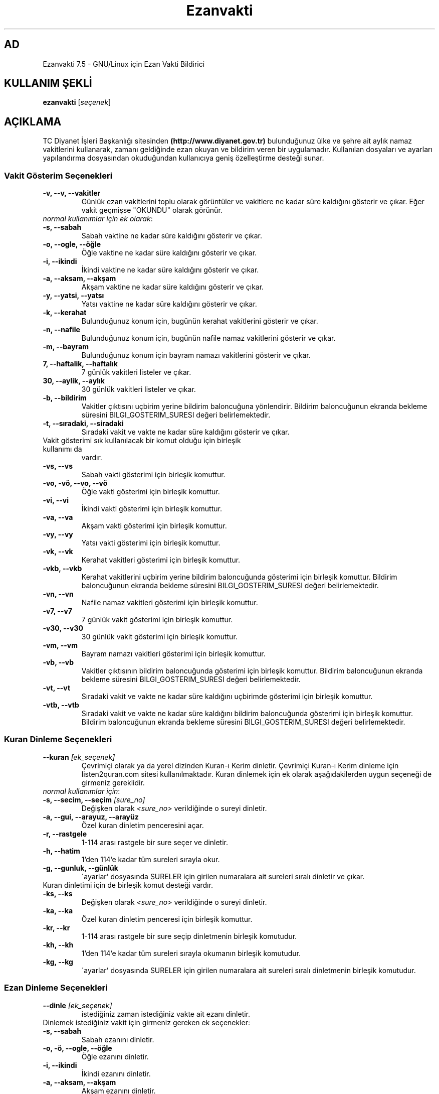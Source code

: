 .TH "Ezanvakti" "1" "2021\-03\-21" "Ezanvakti 7\&.5" "Ezanvakti Kullanım Yönergeleri"
.SH "AD"
Ezanvakti 7\.5 \- GNU/Linux için Ezan Vakti Bildirici
.SH "KULLANIM ŞEKLİ"
.B ezanvakti
.RI [ seçenek ]

.SH AÇIKLAMA
TC Diyanet İşleri Başkanlığı sitesinden \fB(http://www.diyanet.gov.tr)\fP
bulunduğunuz ülke ve şehre ait aylık namaz vakitlerini kullanarak,
zamanı geldiğinde ezan okuyan ve bildirim veren bir uygulamadır.
Kullanılan dosyaları ve ayarları yapılandırma dosyasından okuduğundan
kullanıcıya geniş özelleştirme desteği sunar.
.PP

.SS Vakit Gösterim Seçenekleri
.TP
.B \-v, \-\-v, \-\-vakitler
Günlük ezan vakitlerini toplu olarak görüntüler ve vakitlere ne kadar süre
kaldığını gösterir ve çıkar. Eğer vakit geçmişse "OKUNDU" olarak görünür.
.TP
\fInormal kullanımlar için ek olarak\fP:
.TP
.B \-s, \-\-sabah
Sabah vaktine ne kadar süre kaldığını gösterir ve çıkar.
.TP
.B \-o, \-\-ogle, \-\-öğle
Öğle vaktine ne kadar süre kaldığını gösterir ve çıkar.
.TP
.B \-i, \-\-ikindi
İkindi vaktine ne kadar süre kaldığını gösterir ve çıkar.
.TP
.B \-a, \-\-aksam, \-\-akşam
Akşam vaktine ne kadar süre kaldığını gösterir ve çıkar.
.TP
.B \-y, \-\-yatsi, \-\-yatsı
Yatsı vaktine ne kadar süre kaldığını gösterir ve çıkar.
.TP
.B \-k, \-\-kerahat
Bulunduğunuz konum için, bugünün kerahat vakitlerini gösterir ve çıkar.
.TP
.B \-n, \-\-nafile
Bulunduğunuz konum için, bugünün nafile namaz vakitlerini gösterir ve çıkar.
.TP
.B \-m, \-\-bayram
Bulunduğunuz konum için bayram namazı vakitlerini gösterir ve çıkar.
.TP
.B \7, \-\-haftalik, \-\-haftalık
7 günlük vakitleri listeler ve çıkar.
.TP
.B \30, \-\-aylik, \-\-aylık
30 günlük vakitleri listeler ve çıkar.
.TP
.B \-b, \-\-bildirim
Vakitler çıktısını uçbirim yerine bildirim baloncuğuna yönlendirir.
Bildirim baloncuğunun ekranda bekleme süresini
BILGI_GOSTERIM_SURESI değeri belirlemektedir.
.TP
.B \-t, \-\-sıradaki, \-\-siradaki
Sıradaki vakit ve vakte ne kadar süre kaldığını gösterir ve çıkar.
.TP
Vakit gösterimi sık kullanılacak bir komut olduğu için birleşik kullanımı da
vardır.
.TP
.B \-vs, \-\-vs
Sabah vakti gösterimi için birleşik komuttur.
.TP
.B \-vo, \-vö, \-\-vo, \-\-vö
Öğle vakti gösterimi için birleşik komuttur.
.TP
.B \-vi, \-\-vi
İkindi vakti gösterimi için birleşik komuttur.
.TP
.B \-va, \-\-va
Akşam vakti gösterimi için birleşik komuttur.
.TP
.B \-vy, \-\-vy
Yatsı vakti gösterimi için birleşik komuttur.
.TP
.B \-vk, \-\-vk
Kerahat vakitleri gösterimi için birleşik komuttur.
.TP
.B \-vkb, \-\-vkb
Kerahat vakitlerini uçbirim yerine bildirim baloncuğunda gösterimi
için birleşik komuttur.
Bildirim baloncuğunun ekranda bekleme süresini
BILGI_GOSTERIM_SURESI değeri belirlemektedir.
.TP
.B \-vn, \-\-vn
Nafile namaz vakitleri gösterimi için birleşik komuttur.
.TP
.B \-v7, \-\-v7
7 günlük vakit gösterimi için birleşik komuttur.
.TP
.B \-v30, \-\-v30
30 günlük vakit gösterimi için birleşik komuttur.
.TP
.B \-vm, \-\-vm
Bayram namazı vakitleri gösterimi için birleşik komuttur.
.TP
.B \-vb, \-\-vb
Vakitler çıktısının bildirim baloncuğunda
gösterimi için birleşik komuttur.
Bildirim baloncuğunun ekranda bekleme süresini
BILGI_GOSTERIM_SURESI değeri belirlemektedir.
.TP
.B \-vt, \-\-vt
Sıradaki vakit ve vakte ne kadar süre kaldığını
uçbirimde gösterimi için birleşik komuttur.
.TP
.B \-vtb, \-\-vtb
Sıradaki vakit ve vakte ne kadar süre kaldığını
bildirim baloncuğunda gösterimi için birleşik komuttur.
Bildirim baloncuğunun ekranda bekleme süresini
BILGI_GOSTERIM_SURESI değeri belirlemektedir.

.SS Kuran Dinleme Seçenekleri
.TP
.B \-\-kuran \fI[ek_seçenek]\fP
Çevrimiçi olarak ya da yerel dizinden Kuran\-ı Kerim dinletir. Çevrimiçi Kuran\-ı Kerim dinleme
için listen2quran.com sitesi kullanılmaktadır. Kuran dinlemek
için ek olarak aşağıdakilerden uygun seçeneği de girmeniz
gereklidir.
.TP
\fInormal kullanımlar için\fP:
.TP
.B \-s, \-\-secim, \-\-seçim \fI[sure_no]\fP
Değişken olarak \fI<sure_no>\fP verildiğinde o sureyi dinletir.
.TP
.B \-a, \-\-gui,  \-\-arayuz, \-\-arayüz
Özel kuran dinletim penceresini açar.
.TP
.B \-r, \-\-rastgele
1\-114 arası rastgele bir sure seçer ve dinletir.
.TP
.B \-h, \-\-hatim
1'den 114'e kadar tüm sureleri sırayla okur.
.TP
.B \-g, \-\-gunluk, \-\-günlük
\'ayarlar' dosyasında SURELER için girilen numaralara ait sureleri sıralı dinletir ve çıkar.
.TP
Kuran dinletimi için de birleşik komut desteği vardır.
.TP
.B \-ks, \-\-ks
Değişken olarak \fI<sure_no>\fP verildiğinde o sureyi dinletir.
.TP
.B \-ka, \-\-ka
Özel kuran dinletim penceresi için birleşik komuttur.
.TP
.B \-kr, \-\-kr
1\-114 arası rastgele bir sure seçip dinletmenin birleşik komutudur.
.TP
.B \-kh, \-\-kh
1'den 114'e kadar tüm sureleri sırayla okumanın birleşik komutudur.
.TP
.B \-kg, \-\-kg
\'ayarlar' dosyasında SURELER için girilen numaralara ait sureleri sıralı
dinletmenin birleşik komutudur.

.SS Ezan Dinleme Seçenekleri
.TP
.B \-\-dinle \fI[ek_seçenek]\fP
istediğiniz zaman istediğiniz vakte ait ezanı dinletir.
.TP
Dinlemek istediğiniz vakit için girmeniz gereken ek seçenekler:
.TP
.B \-s, \-\-sabah
Sabah ezanını dinletir.
.TP
.B \-o, \-ö, \-\-ogle, \-\-öğle
Öğle ezanını dinletir.
.TP
.B \-i, \-\-ikindi
İkindi ezanını dinletir.
.TP
.B \-a, \-\-aksam, \-\-akşam
Akşam ezanını dinletir.
.TP
.B \-y, \-\-yatsi, \-\-yatsı
Yatsı ezanını dinletir.
.TP
.B \-c, \-\-cuma
Cuma selası dinletir.

.SS Conky Seçenekleri
.TP
.B \-\-conky
Conky alanına günlük ezan vakitlerini eklemek isteyenler için renksiz
ve kısa çıktı verir.
.PP
\fIek olarak\fP
.TP
.B \-i, \-\-iftar
Conky alanında iftar vaktine ne kadar süre kaldığını görmek isteyenler için
renksiz ve kısa çıktı verir.
.TP
.B \-m, \-\-imsak
Conky alanında imsak vaktine ne kadar süre kaldığını görmek isteyenler için
renksiz ve kısa çıktı verir.
.TP
.B \-s, \-\-sıradaki, \-\-siradaki
Conky alanında sıradaki vakit ve vakte ne kadar süre kaldığını görmek isteyenler için
renksiz ve kısa çıktı verir.
.TP
.B \-k, \-\-kerahat
Conky alanında, o güne ait kerahat vakitlerini görmek isteyenler için renksiz ve kısa
çıktı verir.

.SS İftar ve imsak Seçenekleri
.TP
.B \-\-iftar
İftar vaktine ne kadar süre kaldığını görüntüler ve çıkar.
.PP
\fIek olarak\fP
.TP
.B \-b, \-\-bildirim
İftar vakti kalan süre bilgisini uçbrim yerine bildirim baloncuğunda gösterir.
Bildirim baloncuğunun ekranda bekleme süresini
BILGI_GOSTERIM_SURESI değeri belirlemektedir.
.TP
.B \-\-imsak
İmsak vaktine ne kadar süre kaldığını görüntüler ve çıkar.
.PP
\fIek olarak\fP
.TP
.B \-b, \-\-bildirim
İmsak vakti kalan süre bilgisini uçbrim yerine bildirim baloncuğunda gösterir.
Bildirim baloncuğunun ekranda bekleme süresini
BILGI_GOSTERIM_SURESI değeri belirlemektedir.

.SS Bilgi Seçenekleri
.TP
.B \-\-ayet
Rastgele bir Kuran\-ı Kerim ayeti seçerek Türkçe anlamını uçbirimde gösterir.
.TP
\fIek olarak\fP
.TP
.B \-b, \-\-bildirim
Ayeti uçbirim yerine bildirim baloncuğunda görüntüler ve çıkar.
.TP
.B \-\-hadis
40 hadisten rastgele bir hadis seçerek uçbirimde gösterir.
.TP
\fIek olarak\fP
.TP
.B \-b, \-\-bildirim
Hadisi uçbirim yerine bildirim baloncuğunda görüntüler ve çıkar.
.TP
.B \-\-bilgi
Diyanet sitesinden alınan "Bunları biliyor musunuz?" adlı içerikten rastgele
bir soru seçerek, sorunun yanıtıyla beraber, uçbirimde gösterir.
.TP
\fIek olarak\fP
.TP
.B \-b, \-\-bildirim
Soru ve yanıtı uçbirim yerine bildirim baloncuğunda görüntüler ve çıkar.
.TP
.B \-\-esma
Esma\-ül Hüsna olarak adlandırılan Allah'ın güzel adlarından 99 tane içinden
rastgele bir seçim yapar ve seçileni yalnızca uçbirimde gösterir.
.TP
.B \-\-sureler
Sureleri dinlemek için gerekli olan kod numaralarını ve sure adlarını görüntüler ve çıkar.
.TP
.B \-\-gunler, \-\-günler
İçinde bulunduğunuz yıla ait dini günler ve geceleri liste halinde görüntüler ve çıkar.
.TP
.B \-\-aralık, \-\-aralik \fI[sure_no] [ayet_başlangıç\-ayet_bitiş]\fP
Ayet gösteriminde istenen surenin istenen ayet aralığını gösterir.
.TP
.B \-\-hutbe
Son cuma hutbesini indirir ve varsayılan belge açıcıyla belgeyi açar.
Şu an etkin değildir.

.SS Arayüz Seçenekleri
.TP
.B \-\-arayuz, \-\-arayüz, \-\-gui
Ezanvakti gelişmiş arayüz YAD bileşenini başlatır.
.TP
.B \-\-arayuz2, \-\-arayüz2, \-\-gui2
Ezanvakti YAD arayüz 2 bileşenini başlatır. Bu arayüzde tarih, saat ve vakitler
anlık olarak değişmektedir.
.TP
.B \-\-arayuz3, \-\-arayüz3, \-\-gui3
Ezanvakti basit arayüz YAD bileşenini başlatır.
.TP
.B \-\-tui, \-\-ucbirim, \-\-uçbirim, \-\-terminal
Ezanvakti uçbirim arayüz bileşenini başlatır.
.TP
.B \-\-kalan
Uçbirim ekranında özyinelemeli olarak sıradaki vakti ve vakte ne kadar süre kaldığını gösterir.

.SS Güncelleme ve ayarlar seçenekleri
.TP
.B \-\-guncelle, \-\-güncelle
Ezanveri dosyasını 30 günlük vakitleri içerecek şekilde günceller/oluşturur.
Mevcut ezanveri dosyanızın adını ve konumunuzu 'ayarlar'dosyasından okur.
Ülke ve şehir olarak girilen değerler güncellenme için kullanılan
dosyalardaki gibi yazılmamışsa, ekrana bulunduğunuz ülke ve şehri soran pencereler çıkar
ve seçilen ülke ve şehre göre işlem yapar. Aynı zamanda bir sonraki güncelleme işlemlerini
kolaylaştırmak adına 'ayarlar' dosyanıza seçtiğiniz ülke ve şehir adını işler.


Veriler diyanet.gov.tr sitesi üzerinden alınmaktadır.
.PP
\fIek olarak\fP
.TP
.B \-y, \-\-yenile
Güncelleme işleminde ayarlar dosyasındaki ÜLKE,ŞEHİR ve İLÇE adlarını önemsemeden yeni konum
seçimleriyle güncelleme işlemi başlatır.
.TP
.B \-\-renk, \-\-renk-ogren, \-\-renk-öğren
Uçbirim ekranında renklerin kodlarını o kodun nasıl göründüğünü toplu şekilde gösterir.
Özellikle ayarlar dosyasındaki uçbirim renklerini değiştirme işleminde kullanıcıya kolaylık
sağlar.
.TP
.B \-\-config, \-\-yapılandırma, \-\-yapilandirma
ayarlar dosyasını uçbirim ekranında açar. Açma işlemi için EDITOR tanımlı uygulamayı kullanır.
EDITOR tanımlı değilse nano ile açar.
.TP
\fIek olarak\fP
.TP
.B \-\-gui, \-\-arayuz, \-\-arayüz
Yapılandırma yöneticisini açar.
.TP
.B \-l, \-\-listele
Uygulamanın kullandığı önemli dosya ve dizinlerin konumunu listeler. Ayrıca ezanveri dosyanızın
kalan gün sayısını ve arka planda çalışan  ezan vakitlerini yöneten ezanvakti\-sleep
bileşeninin çalışma durumunu gösterir.

.SS Diğer Seçenekler
.TP
.B \-\-ortam \fI[ek_seçenek]\fP
AYARLAR dosyanızdaki RADYOLAR ve TVLER listesine ekleyeceğiniz
kaynakları kullanarak radyo ve tv yayınlarını takip edebilirsiniz.
.TP
\fIOrtam seçenekleri\fP:
.TP
.B \-r, \-\-radyo
RADYOLAR listenizdeki radyoları listeler.
.TP
.B \-t, \-\-tv
TVLER listenizdeki tv adreslerini listeler.
.TP
.B \-\-surum, \-\-sürüm, \-\-version, \-V
Ezanvakti uygulamasının sürüm bilgisini görüntüler ve çıkar.
.TP
.B \-\-yardım, \-\-yardim, \-\-help, \-h
Yardım bilgisini gösterir ve çıkar.

.SH Örnek Kullanımlar
.TP
\fIörnek 1:\fP ezanvakti \-\-aralik 2 55\-61
.PP
2. surenin 55. ve 61. ayetleri dahil olmak üzere
aradaki ayetleri gösterir.
.TP
\fIörnek 2:\fP ezanvakti \-\-aralik 21 23
.PP
21. surenin 23. ayetini gösterir.
.TP
\fIörnek 3:\fP RENK=0 ezanvakti \-v7
.PP
7 günlük vakit çıktısını RENK_KULLAN değerinden
bağımsız renksiz olarak gösterir.
.TP
\fIörnek 4:\fP ezanvakti \-ks 55
.PP
55. sureyi dinletir.
.TP
\fIörnek 5:\fP ezanvakti \-ks 11 14 26
.PP
Sırasıyla 11. 14. ve 26. sureleri dinletir.
Liste istenildiği kadar uzatılabilir.
.TP
\fIörnek 6:\fP ezanvakti \-\-guncelle \-y
.PP
ayarlar dosyanızdaki konum bilgilerini önemsemeden
silbaştan konum sorarak güncelleme yapar.

.LP
.SH HATA BİLDİRİMİ
https://gitlab.com/fbostanci/ezanvakti/issues
.LP
.SH "AYRICA BAKINIZ"
.sp
\fBezanvakti\-ayarlar\fR(5)
.sp
.LP
.SH YAZARLAR
Fatih Bostancı <ironic@yaani.com>

Proje sayfası: https://gitlab.com/fbostanci/ezanvakti

Yansı sayfası: https://github.com/fbostanci/ezanvakti
